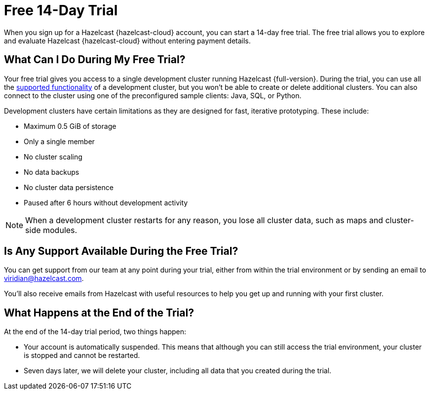 = Free 14-Day Trial
:description: When you sign up for a Hazelcast {hazelcast-cloud} account, you can start a 14-day free trial. The free trial allows you to explore and evaluate Hazelcast {hazelcast-cloud} without entering payment details.

{description}

== What Can I Do During My Free Trial?

Your free trial gives you access to a single development cluster running Hazelcast {full-version}. During the trial, you can use all the xref:serverless-cluster.adoc#supported-functionality[supported functionality] of a development cluster, but you won't be able to create or delete additional clusters. You can also connect to the cluster using one of the preconfigured sample clients: Java, SQL, or Python.

Development clusters have certain limitations as they are designed for fast, iterative prototyping. These include:

- Maximum 0.5 GiB of storage
- Only a single member
- No cluster scaling
- No data backups
- No cluster data persistence
- Paused after 6 hours without development activity 

NOTE: When a development cluster restarts for any reason, you lose all cluster data, such as maps and cluster-side modules.

== Is Any Support Available During the Free Trial?

You can get support from our team at any point during your trial, either from within the trial environment or by sending an email to mailto:viridian@hazelcast.com[].

You'll also receive emails from Hazelcast with useful resources to help you get up and running with your first cluster.

== What Happens at the End of the Trial?

At the end of the 14-day trial period, two things happen:

- Your account is automatically suspended. This means that although you can still access the trial environment, your cluster is stopped and cannot be restarted.
- Seven days later, we will delete your cluster, including all data that you created during the trial.